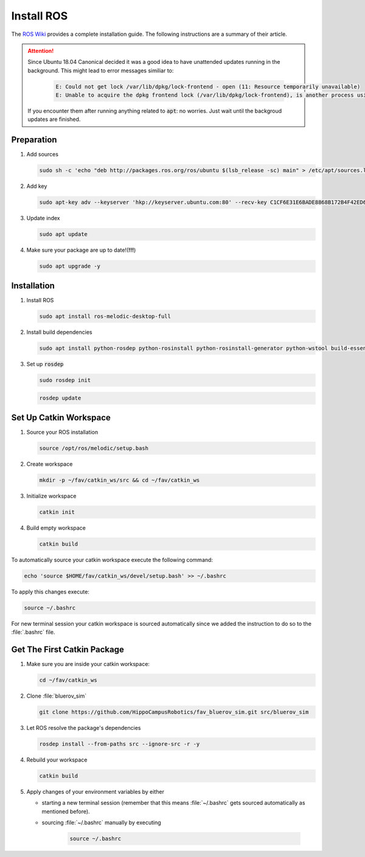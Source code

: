 Install ROS
##############

.. sectionauthor:: Lennart Alff <thies.lennart.alff@tuhh.de>

The `ROS Wiki <http://wiki.ros.org/melodic/Installation/Ubuntu>`_ provides a complete installation guide. The following instructions are a summary of their article.

.. attention:: 

   Since Ubuntu 18.04 Canonical decided it was a good idea to have unattended updates running in the background. This might lead to error messages similiar to:

      .. code-block:: sh

         E: Could not get lock /var/lib/dpkg/lock-frontend - open (11: Resource temporarily unavailable)
         E: Unable to acquire the dpkg frontend lock (/var/lib/dpkg/lock-frontend), is another process using it?
   If you encounter them after running anything related to :code:`apt`: no worries. Just wait until the backgroud updates are finished.

Preparation
===========

#. Add sources

   .. code-block:: sh

      sudo sh -c 'echo "deb http://packages.ros.org/ros/ubuntu $(lsb_release -sc) main" > /etc/apt/sources.list.d/ros-latest.list'

#. Add key

   .. code-block:: sh

      sudo apt-key adv --keyserver 'hkp://keyserver.ubuntu.com:80' --recv-key C1CF6E31E6BADE8868B172B4F42ED6FBAB17C654


#. Update index

   .. code-block:: sh

      sudo apt update


#. Make sure your package are up to date!(**!!!**)

   .. code-block:: sh

      sudo apt upgrade -y


Installation
============

#. Install ROS

   .. code-block:: sh

      sudo apt install ros-melodic-desktop-full

#. Install build dependencies

   .. code-block:: sh

      sudo apt install python-rosdep python-rosinstall python-rosinstall-generator python-wstool build-essential python-catkin-tools

#. Set up :code:`rosdep`

   .. code-block:: sh

      sudo rosdep init

   .. code-block:: sh

      rosdep update

Set Up Catkin Workspace
=======================

#. Source your ROS installation

   .. code-block:: sh

      source /opt/ros/melodic/setup.bash

#. Create workspace

   .. code-block:: sh

      mkdir -p ~/fav/catkin_ws/src && cd ~/fav/catkin_ws

#. Initialize workspace

   .. code-block:: sh

      catkin init

#. Build empty workspace

   .. code-block:: sh

      catkin build

To automatically source your catkin workspace execute the following command:

.. code-block:: sh

   echo 'source $HOME/fav/catkin_ws/devel/setup.bash' >> ~/.bashrc

To apply this changes execute:

.. code-block:: sh

   source ~/.bashrc

For new terminal session your catkin workspace is sourced automatically since we added the instruction to do so to the :file:`.bashrc` file.

Get The First Catkin Package
============================

#. Make sure you are inside your catkin workspace:

   .. code-block:: bash

      cd ~/fav/catkin_ws

#. Clone :file:`bluerov_sim`

   .. code-block:: bash

      git clone https://github.com/HippoCampusRobotics/fav_bluerov_sim.git src/bluerov_sim

#. Let ROS resolve the package's dependencies

   .. code-block:: bash

      rosdep install --from-paths src --ignore-src -r -y

#. Rebuild your workspace

   .. code-block:: bash

      catkin build

#. Apply changes of your environment variables by either

   * starting a new terminal session (remember that this means :file:`~/.bashrc` gets sourced automatically as mentioned before).

   * sourcing :file:`~/.bashrc` manually by executing

      .. code-block:: bash

         source ~/.bashrc